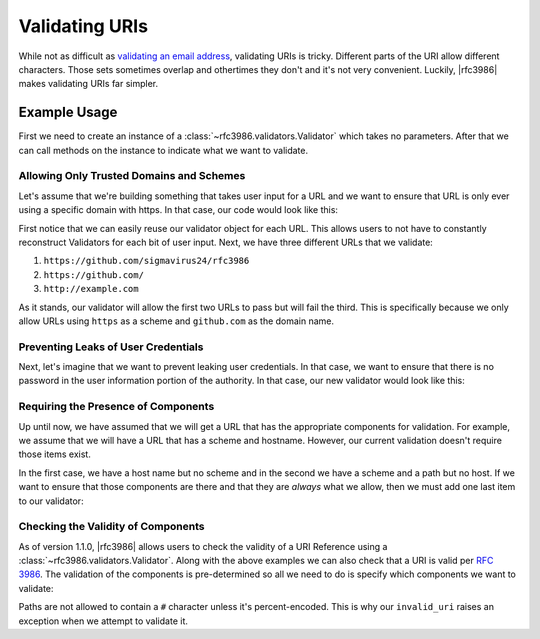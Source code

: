 .. _validating:

=================
 Validating URIs
=================

While not as difficult as `validating an email address`_, validating URIs is
tricky. Different parts of the URI allow different characters. Those sets
sometimes overlap and othertimes they don't and it's not very convenient.
Luckily, |rfc3986| makes validating URIs far simpler.


Example Usage
=============

First we need to create an instance of a
:class:`~rfc3986.validators.Validator` which takes no parameters. After that
we can call methods on the instance to indicate what we want to validate.

Allowing Only Trusted Domains and Schemes
-----------------------------------------

Let's assume that we're building something that takes user input for a URL and
we want to ensure that URL is only ever using a specific domain with https. In
that case, our code would look like this:

.. doctest::

    >>> from rfc3986 import validators, uri_reference
    >>> user_url = 'https://github.com/sigmavirus24/rfc3986'
    >>> validator = validators.Validator().allow_schemes(
    ...     'https',
    ... ).allow_hosts(
    ...     'github.com',
    ... )
    >>> validator.validate(uri_reference(
    ...     'https://github.com/sigmavirus24/rfc3986'
    ... ))
    >>> validator.validate(uri_reference(
    ...     'https://github.com/'
    ... ))
    >>> validator.validate(uri_reference(
    ...     'http://example.com'
    ... ))
    Traceback (most recent call last):
    ...
    rfc3986.exceptions.UnpermittedComponentError

First notice that we can easily reuse our validator object for each URL.
This allows users to not have to constantly reconstruct Validators for each
bit of user input. Next, we have three different URLs that we validate:

#. ``https://github.com/sigmavirus24/rfc3986``
#. ``https://github.com/``
#. ``http://example.com``

As it stands, our validator will allow the first two URLs to pass but will
fail the third. This is specifically because we only allow URLs using
``https`` as a scheme and ``github.com`` as the domain name.

Preventing Leaks of User Credentials
------------------------------------

Next, let's imagine that we want to prevent leaking user credentials. In that
case, we want to ensure that there is no password in the user information
portion of the authority. In that case, our new validator would look like this:

.. doctest::

    >>> from rfc3986 import validators, uri_reference
    >>> user_url = 'https://github.com/sigmavirus24/rfc3986'
    >>> validator = validators.Validator().allow_schemes(
    ...     'https',
    ... ).allow_hosts(
    ...     'github.com',
    ... ).forbid_use_of_password()
    >>> validator.validate(uri_reference(
    ...     'https://github.com/sigmavirus24/rfc3986'
    ... ))
    >>> validator.validate(uri_reference(
    ...     'https://github.com/'
    ... ))
    >>> validator.validate(uri_reference(
    ...     'http://example.com'
    ... ))
    Traceback (most recent call last):
    ...
    rfc3986.exceptions.UnpermittedComponentError
    >>> validator.validate(uri_reference(
    ...     'https://sigmavirus24@github.com'
    ... ))
    >>> validator.validate(uri_reference(
    ...     'https://sigmavirus24:not-my-real-password@github.com'
    ... ))
    Traceback (most recent call last):
    ...
    rfc3986.exceptions.PasswordForbidden

Requiring the Presence of Components
------------------------------------

Up until now, we have assumed that we will get a URL that has the appropriate
components for validation. For example, we assume that we will have a URL that
has a scheme and hostname. However, our current validation doesn't require
those items exist.

.. doctest::

    >>> from rfc3986 import validators, uri_reference
    >>> user_url = 'https://github.com/sigmavirus24/rfc3986'
    >>> validator = validators.Validator().allow_schemes(
    ...     'https',
    ... ).allow_hosts(
    ...     'github.com',
    ... ).forbid_use_of_password()
    >>> validator.validate(uri_reference('//github.com'))
    >>> validator.validate(uri_reference('https:/'))

In the first case, we have a host name but no scheme and in the second we have
a scheme and a path but no host. If we want to ensure that those components
are there and that they are *always* what we allow, then we must add one last
item to our validator:

.. doctest::

    >>> from rfc3986 import validators, uri_reference
    >>> user_url = 'https://github.com/sigmavirus24/rfc3986'
    >>> validator = validators.Validator().allow_schemes(
    ...     'https',
    ... ).allow_hosts(
    ...     'github.com',
    ... ).forbid_use_of_password(
    ... ).require_presence_of(
    ...     'scheme', 'host',
    ... )
    >>> validator.validate(uri_reference('//github.com'))
    Traceback (most recent call last):
    ...
    rfc3986.exceptions.MissingComponentError
    >>> validator.validate(uri_reference('https:/'))
    Traceback (most recent call last):
    ...
    rfc3986.exceptions.MissingComponentError
    >>> validator.validate(uri_reference('https://github.com'))
    >>> validator.validate(uri_reference(
    ...     'https://github.com/sigmavirus24/rfc3986'
    ... ))


Checking the Validity of Components
-----------------------------------

As of version 1.1.0, |rfc3986| allows users to check the validity of a URI
Reference using a :class:`~rfc3986.validators.Validator`. Along with the above 
examples we can also check that a URI is valid per :rfc:`3986`. The validation
of the components is pre-determined so all we need to do is specify which 
components we want to validate:

.. doctest::

    >>> from rfc3986 import validators, uri_reference
    >>> valid_uri = uri_reference('https://github.com/')
    >>> validator = validators.Validator().allow_schemes(
    ...     'https',
    ... ).allow_hosts(
    ...     'github.com',
    ... ).forbid_use_of_password(
    ... ).require_presence_of(
    ...     'scheme', 'host',
    ... ).check_validity_of(
    ...     'scheme', 'host', 'path',
    ... )
    >>> validator.validate(valid_uri)
    >>> invalid_uri = valid_uri.copy_with(path='/#invalid/path')
    >>> validator.validate(invalid_uri)
    Traceback (most recent call last):
    ...
    rfc3986.exceptions.InvalidComponentsError

Paths are not allowed to contain a ``#`` character unless it's
percent-encoded. This is why our ``invalid_uri`` raises an exception when we
attempt to validate it.


.. links
.. _validating an email address:
    http://haacked.com/archive/2007/08/21/i-knew-how-to-validate-an-email-address-until-i.aspx/
